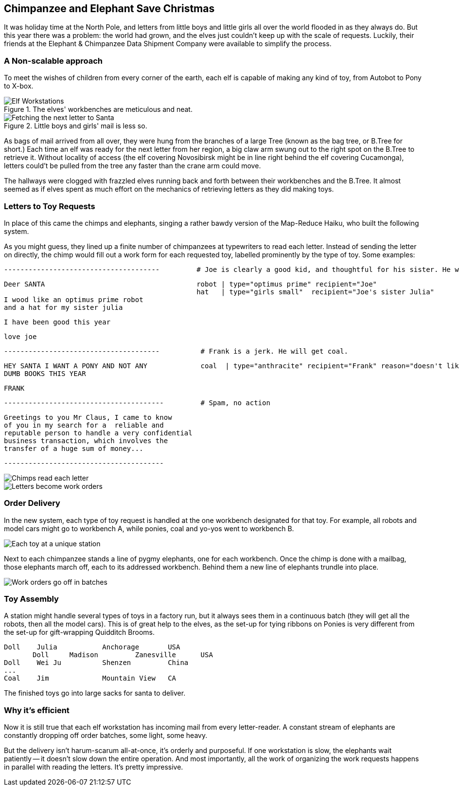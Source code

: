 == Chimpanzee and Elephant Save Christmas ==

It was holiday time at the North Pole, and letters from little boys and little girls all over the world flooded in as they always do. But this year there was a problem: the world had grown, and the elves just couldn't keep up with the scale of requests. Luckily, their friends at the Elephant & Chimpanzee Data Shipment Company were available to simplify the process.

=== A Non-scalable approach ===

To meet the wishes of children from every corner of the earth, each elf is capable of making any kind of toy, from Autobot to Pony to X-box. 

[[elf_workstation]]
.The elves' workbenches are meticulous and neat. 
image::images/chimps_and_elves/bchm_0201.png[Elf Workstations, pre-Hadoop]

[[mail_tree]]
.Little boys and girls' mail is less so. 
image::images/chimps_and_elves/bchm_0202.png[Fetching the next letter to Santa]

As bags of mail arrived from all over, they were hung from the branches of a large Tree (known as the bag tree, or B.Tree for short.) Each time an elf was ready for the next letter from her region, a big claw arm swung out to the right spot on the B.Tree to retrieve it. Without locality of access (the elf covering Novosibirsk might be in line right behind the elf covering Cucamonga), letters could't be pulled from the tree any faster than the crane arm could move.

The hallways were clogged with frazzled elves running back and forth between their workbenches and the B.Tree. It almost seemed as if elves spent as much effort on the mechanics of retrieving letters as they did making toys.

=== Letters to Toy Requests ===

In place of this came the chimps and elephants, singing a rather bawdy version of the Map-Reduce Haiku, who built the following system.

As you might guess, they lined up a finite number of chimpanzees at typewriters to read each letter. Instead of sending the letter on directly, the chimp would fill out a work form for each requested toy, labelled prominently by the type of toy. Some examples:

        --------------------------------------         # Joe is clearly a good kid, and thoughtful for his sister. He will get a robot and his sister will get a doll.

        Deer SANTA                                     robot | type="optimus prime" recipient="Joe"
                                                       hat   | type="girls small"  recipient="Joe's sister Julia"
        I wood like an optimus prime robot
        and a hat for my sister julia

        I have been good this year

        love joe


        --------------------------------------          # Frank is a jerk. He will get coal.

        HEY SANTA I WANT A PONY AND NOT ANY             coal  | type="anthracite" recipient="Frank" reason="doesn't like to read"
        DUMB BOOKS THIS YEAR

        FRANK

        ---------------------------------------         # Spam, no action

        Greetings to you Mr Claus, I came to know
        of you in my search for a  reliable and
        reputable person to handle a very confidential
        business transaction, which involves the
        transfer of a huge sum of money...

        ---------------------------------------

image::images/chimps_and_elves/bchm_0203.png[Chimps read each letter]
image::images/chimps_and_elves/bchm_0204.png[Letters become work orders]

=== Order Delivery ===

In the new system, each type of toy request is handled at the one workbench designated for that toy.  For example, all robots and model cars might go to workbench A, while ponies, coal and yo-yos went to workbench B. 

image::images/chimps_and_elves/bchm_0205.png[Each toy at a unique station]

Next to each chimpanzee stands a line of pygmy elephants, one for each workbench.
Once the chimp is done with a mailbag, those elephants march off, each to its addressed workbench. Behind them a new line of elephants trundle into place.

image::images/chimps_and_elves/bchm_0206.png[Work orders go off in batches]

=== Toy Assembly ===

A station might handle several types of toys in a factory run, but it always sees them in a continuous batch (they will get all the robots, then all the model cars). This is of great help to the elves, as the set-up for tying ribbons on Ponies is very different from the set-up for gift-wrapping Quidditch Brooms.

	Doll	Julia    	Anchorage	USA
        Doll	Madison  	Zanesville	USA
	Doll	Wei Ju		Shenzen	        China
	...
	Coal	Jim		Mountain View	CA

The finished toys go into large sacks for santa to deliver.

=== Why it's efficient ===

Now it is still true that each elf workstation has incoming mail from every letter-reader. A constant stream of elephants are constantly dropping off order batches, some light, some heavy.

But the delivery isn't harum-scarum all-at-once, it's orderly and purposeful. If one workstation is slow, the elephants wait patiently -- it doesn't slow down the entire operation. And most importantly, all the work of organizing the work requests happens in parallel with reading the letters. It's pretty impressive.
